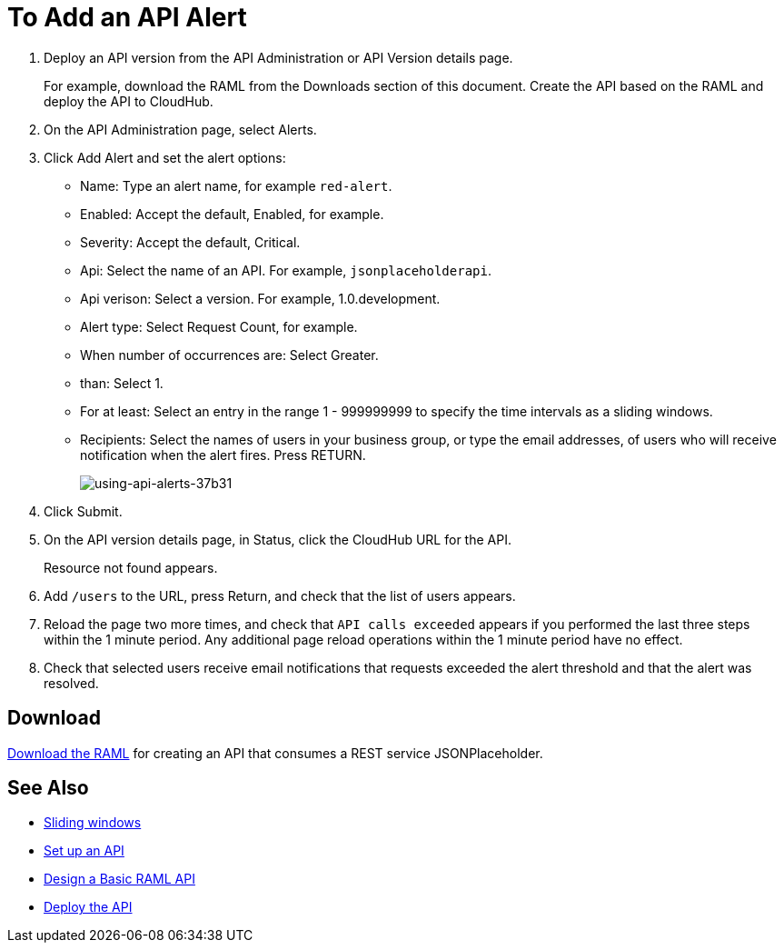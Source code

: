 = To Add an API Alert

. Deploy an API version from the API Administration or API Version details page.
+
For example, download the RAML from the Downloads section of this document. Create the API based on the RAML and deploy the API to CloudHub.
+
. On the API Administration page, select Alerts.
. Click Add Alert and set the alert options:
* Name: Type an alert name, for example `red-alert`.
* Enabled: Accept the default, Enabled, for example.
* Severity: Accept the default, Critical.
* Api: Select the name of an API. For example, `jsonplaceholderapi`.
* Api verison: Select a version. For example, 1.0.development.
* Alert type: Select Request Count, for example.
* When number of occurrences are: Select Greater.
* than: Select 1.
* For at least: Select an entry in the range 1 - 999999999 to specify the time intervals as a sliding windows.
* Recipients: Select the names of users in your business group, or type the email addresses, of users who will receive notification when the alert fires. Press RETURN.
+
image:using-api-alerts-37b31.png[using-api-alerts-37b31]
+
. Click Submit.
. On the API version details page, in Status, click the CloudHub URL for the API.
+
Resource not found appears.
+
. Add `/users` to the URL, press Return, and check that the list of users appears.
+
. Reload the page two more times, and check that `API calls exceeded` appears if you performed the last three steps within the 1 minute period. Any additional page reload operations within the 1 minute period have no effect.
. Check that selected users receive email notifications that requests exceeded the alert threshold and that the alert was resolved.

== Download

link:_attachments/jph-simple.raml[Download the RAML] for creating an API that consumes a REST service JSONPlaceholder.

== See Also

* link:https://www.techopedia.com/definition/869/sliding-window[Sliding windows]
* link:/api-manager/tutorial-set-up-an-api[Set up an API]
* link:/api-manager/design-raml-api-task[Design a Basic RAML API]
* link:/api-manager/tutorial-set-up-and-deploy-an-api-proxy[Deploy the API]